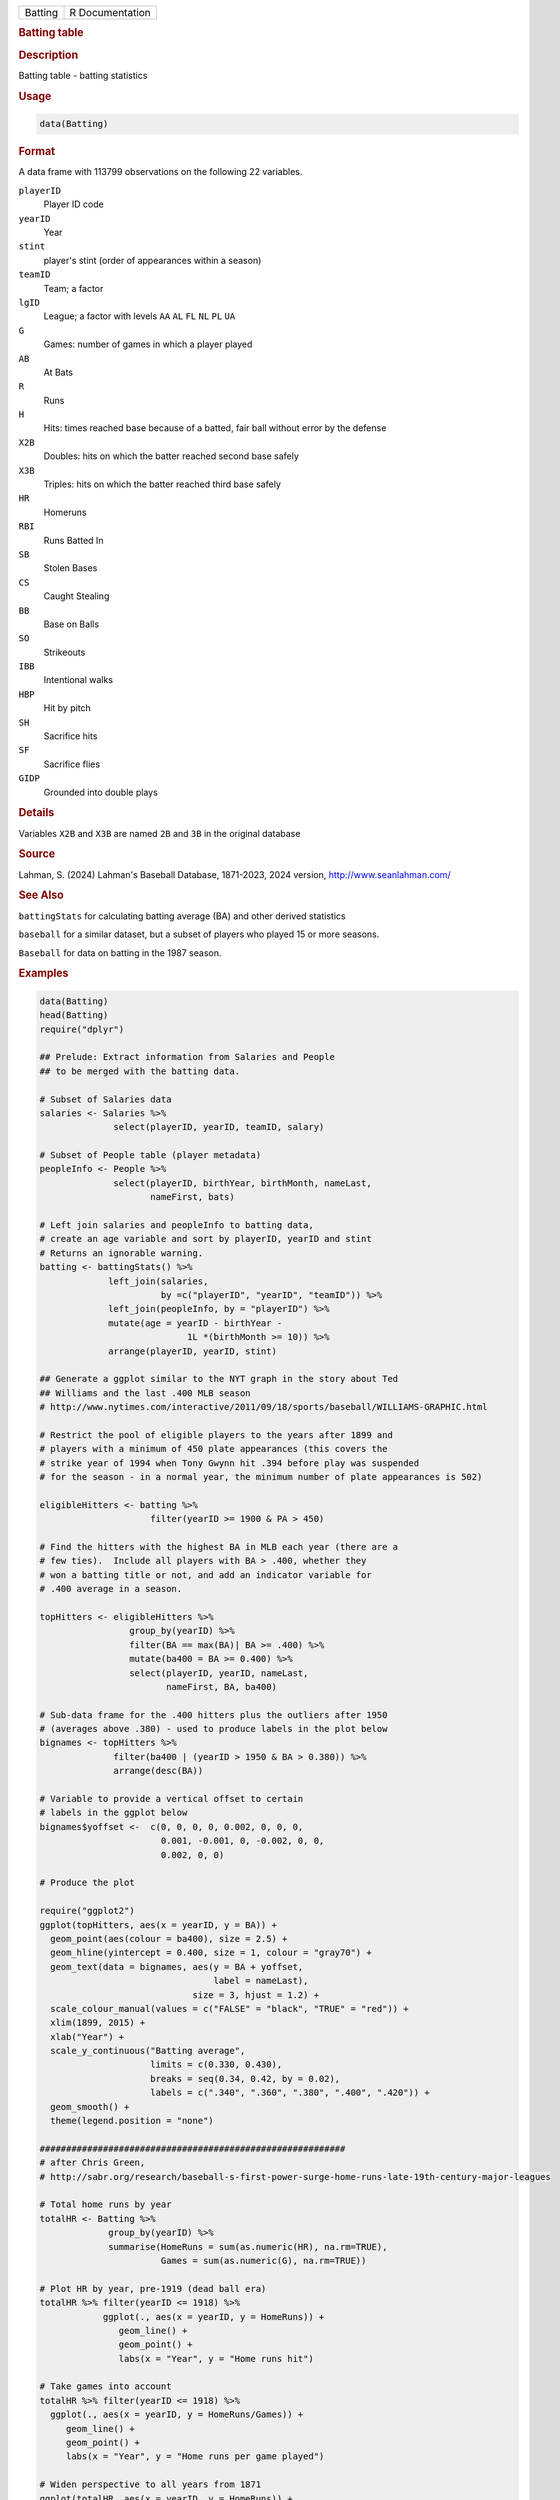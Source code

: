 .. container::

   .. container::

      ======= ===============
      Batting R Documentation
      ======= ===============

      .. rubric:: Batting table
         :name: batting-table

      .. rubric:: Description
         :name: description

      Batting table - batting statistics

      .. rubric:: Usage
         :name: usage

      .. code:: R

         data(Batting)

      .. rubric:: Format
         :name: format

      A data frame with 113799 observations on the following 22
      variables.

      ``playerID``
         Player ID code

      ``yearID``
         Year

      ``stint``
         player's stint (order of appearances within a season)

      ``teamID``
         Team; a factor

      ``lgID``
         League; a factor with levels ``AA`` ``AL`` ``FL`` ``NL`` ``PL``
         ``UA``

      ``G``
         Games: number of games in which a player played

      ``AB``
         At Bats

      ``R``
         Runs

      ``H``
         Hits: times reached base because of a batted, fair ball without
         error by the defense

      ``X2B``
         Doubles: hits on which the batter reached second base safely

      ``X3B``
         Triples: hits on which the batter reached third base safely

      ``HR``
         Homeruns

      ``RBI``
         Runs Batted In

      ``SB``
         Stolen Bases

      ``CS``
         Caught Stealing

      ``BB``
         Base on Balls

      ``SO``
         Strikeouts

      ``IBB``
         Intentional walks

      ``HBP``
         Hit by pitch

      ``SH``
         Sacrifice hits

      ``SF``
         Sacrifice flies

      ``GIDP``
         Grounded into double plays

      .. rubric:: Details
         :name: details

      Variables ``X2B`` and ``X3B`` are named ``2B`` and ``3B`` in the
      original database

      .. rubric:: Source
         :name: source

      Lahman, S. (2024) Lahman's Baseball Database, 1871-2023, 2024
      version, http://www.seanlahman.com/

      .. rubric:: See Also
         :name: see-also

      ``battingStats`` for calculating batting average (BA) and other
      derived statistics

      ``baseball`` for a similar dataset, but a subset of players who
      played 15 or more seasons.

      ``Baseball`` for data on batting in the 1987 season.

      .. rubric:: Examples
         :name: examples

      .. code:: R

         data(Batting)
         head(Batting)
         require("dplyr")

         ## Prelude: Extract information from Salaries and People
         ## to be merged with the batting data.

         # Subset of Salaries data
         salaries <- Salaries %>%
                       select(playerID, yearID, teamID, salary)

         # Subset of People table (player metadata)
         peopleInfo <- People %>%
                       select(playerID, birthYear, birthMonth, nameLast,
                              nameFirst, bats)

         # Left join salaries and peopleInfo to batting data,
         # create an age variable and sort by playerID, yearID and stint
         # Returns an ignorable warning.
         batting <- battingStats() %>% 
                      left_join(salaries, 
                                by =c("playerID", "yearID", "teamID")) %>%
                      left_join(peopleInfo, by = "playerID") %>%
                      mutate(age = yearID - birthYear - 
                                     1L *(birthMonth >= 10)) %>%
                      arrange(playerID, yearID, stint)

         ## Generate a ggplot similar to the NYT graph in the story about Ted
         ## Williams and the last .400 MLB season 
         # http://www.nytimes.com/interactive/2011/09/18/sports/baseball/WILLIAMS-GRAPHIC.html

         # Restrict the pool of eligible players to the years after 1899 and
         # players with a minimum of 450 plate appearances (this covers the
         # strike year of 1994 when Tony Gwynn hit .394 before play was suspended
         # for the season - in a normal year, the minimum number of plate appearances is 502)

         eligibleHitters <- batting %>%
                              filter(yearID >= 1900 & PA > 450)

         # Find the hitters with the highest BA in MLB each year (there are a
         # few ties).  Include all players with BA > .400, whether they
         # won a batting title or not, and add an indicator variable for
         # .400 average in a season.

         topHitters <- eligibleHitters %>%
                          group_by(yearID) %>%
                          filter(BA == max(BA)| BA >= .400) %>%
                          mutate(ba400 = BA >= 0.400) %>%
                          select(playerID, yearID, nameLast, 
                                 nameFirst, BA, ba400)

         # Sub-data frame for the .400 hitters plus the outliers after 1950
         # (averages above .380) - used to produce labels in the plot below
         bignames <- topHitters %>%
                       filter(ba400 | (yearID > 1950 & BA > 0.380)) %>%
                       arrange(desc(BA))

         # Variable to provide a vertical offset to certain
         # labels in the ggplot below
         bignames$yoffset <-  c(0, 0, 0, 0, 0.002, 0, 0, 0,
                                0.001, -0.001, 0, -0.002, 0, 0,
                                0.002, 0, 0)

         # Produce the plot

         require("ggplot2")                               
         ggplot(topHitters, aes(x = yearID, y = BA)) +
           geom_point(aes(colour = ba400), size = 2.5) +
           geom_hline(yintercept = 0.400, size = 1, colour = "gray70") +
           geom_text(data = bignames, aes(y = BA + yoffset,
                                          label = nameLast), 
                                      size = 3, hjust = 1.2) +
           scale_colour_manual(values = c("FALSE" = "black", "TRUE" = "red")) +
           xlim(1899, 2015) +
           xlab("Year") +
           scale_y_continuous("Batting average",
                              limits = c(0.330, 0.430),
                              breaks = seq(0.34, 0.42, by = 0.02),
                              labels = c(".340", ".360", ".380", ".400", ".420")) +
           geom_smooth() +
           theme(legend.position = "none")

         ##########################################################
         # after Chris Green,
         # http://sabr.org/research/baseball-s-first-power-surge-home-runs-late-19th-century-major-leagues

         # Total home runs by year
         totalHR <- Batting %>%
                      group_by(yearID) %>%
                      summarise(HomeRuns = sum(as.numeric(HR), na.rm=TRUE),
                                Games = sum(as.numeric(G), na.rm=TRUE))

         # Plot HR by year, pre-1919 (dead ball era)
         totalHR %>% filter(yearID <= 1918) %>%
                     ggplot(., aes(x = yearID, y = HomeRuns)) +
                        geom_line() +
                        geom_point() +
                        labs(x = "Year", y = "Home runs hit")

         # Take games into account
         totalHR %>% filter(yearID <= 1918) %>%
           ggplot(., aes(x = yearID, y = HomeRuns/Games)) +
              geom_line() +
              geom_point() +
              labs(x = "Year", y = "Home runs per game played")

         # Widen perspective to all years from 1871
         ggplot(totalHR, aes(x = yearID, y = HomeRuns)) +
           geom_point() +
           geom_path() +
           geom_smooth() +
           labs(x = "Year", y = "Home runs hit")

         # Similar plot for HR per game played by year -
         # shows several eras with spikes in HR hit
         ggplot(totalHR, aes(x = yearID, y = HomeRuns/Games)) +
           geom_point() +
           geom_path() +
           geom_smooth(se = FALSE) +
           labs(x = "Year", y = "Home runs per game played")
